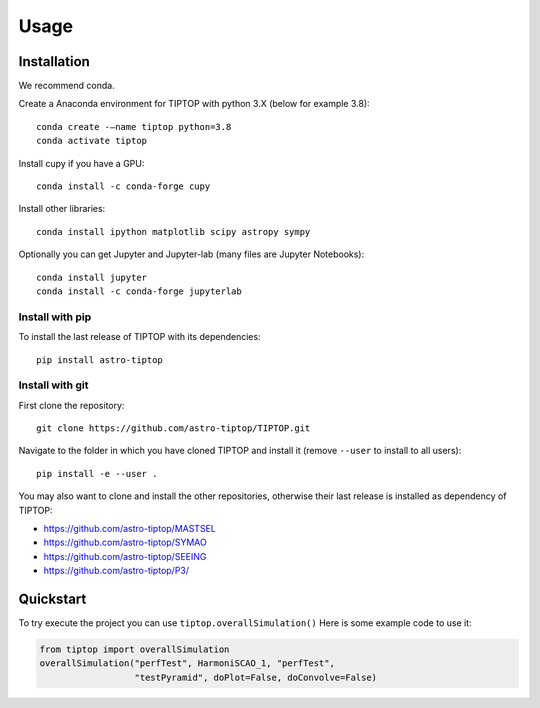 Usage
=====

.. _installation:

Installation
------------

We recommend conda.

Create a Anaconda environment for TIPTOP with python 3.X (below for example
3.8)::

   conda create -–name tiptop python=3.8
   conda activate tiptop

Install cupy if you have a GPU::

   conda install -c conda-forge cupy

Install other libraries::

   conda install ipython matplotlib scipy astropy sympy

Optionally you can get Jupyter and Jupyter-lab (many files are Jupyter
Notebooks)::

   conda install jupyter
   conda install -c conda-forge jupyterlab

Install with pip
^^^^^^^^^^^^^^^^

To install the last release of TIPTOP with its dependencies::

   pip install astro-tiptop

Install with git
^^^^^^^^^^^^^^^^

First clone the repository::

   git clone https://github.com/astro-tiptop/TIPTOP.git

Navigate to the folder in which you have cloned TIPTOP and install it (remove
``--user`` to install to all users)::

   pip install -e --user .

You may also want to clone and install the other repositories, otherwise their
last release is installed as dependency of TIPTOP:

- https://github.com/astro-tiptop/MASTSEL
- https://github.com/astro-tiptop/SYMAO
- https://github.com/astro-tiptop/SEEING
- https://github.com/astro-tiptop/P3/

Quickstart
----------

To try execute the project you can use ``tiptop.overallSimulation()``
Here is some example code to use it:

.. code-block::

   from tiptop import overallSimulation
   overallSimulation("perfTest", HarmoniSCAO_1, "perfTest",
                     "testPyramid", doPlot=False, doConvolve=False)
